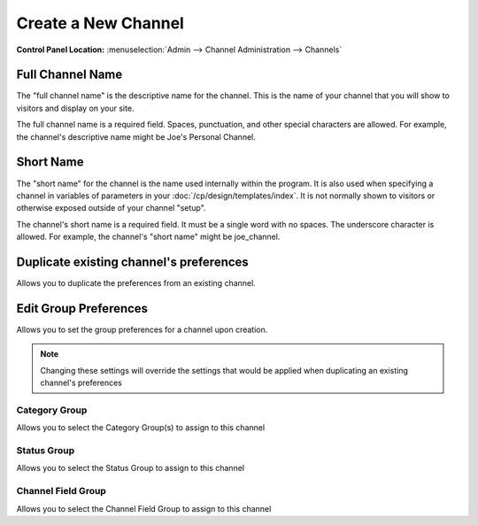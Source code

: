 Create a New Channel
====================

.. rst-class:: cp-path

**Control Panel Location:** :menuselection:`Admin --> Channel Administration --> Channels`

.. image:: ../../../images/channel_create.png

Full Channel Name
~~~~~~~~~~~~~~~~~

The "full channel name" is the descriptive name for the channel. This is
the name of your channel that you will show to visitors and display on
your site.

The full channel name is a required field. Spaces, punctuation, and
other special characters are allowed. For example, the channel's
descriptive name might be Joe's Personal Channel.

Short Name
~~~~~~~~~~

The "short name" for the channel is the name used internally within the
program. It is also used when specifying a channel in variables of
parameters in your :doc:`/cp/design/templates/index`. It is not normally
shown to visitors or otherwise exposed outside of your channel "setup".

The channel's short name is a required field. It must be a single word
with no spaces. The underscore character is allowed. For example, the
channel's "short name" might be joe\_channel.

Duplicate existing channel's preferences
~~~~~~~~~~~~~~~~~~~~~~~~~~~~~~~~~~~~~~~~

Allows you to duplicate the preferences from an existing channel.

Edit Group Preferences
~~~~~~~~~~~~~~~~~~~~~~

Allows you to set the group preferences for a channel upon creation.

.. note:: Changing these settings will override the settings that would
	be applied when duplicating an existing channel's preferences

Category Group
^^^^^^^^^^^^^^

Allows you to select the Category Group(s) to assign to this channel

Status Group
^^^^^^^^^^^^

Allows you to select the Status Group to assign to this channel

Channel Field Group
^^^^^^^^^^^^^^^^^^^

Allows you to select the Channel Field Group to assign to this channel

